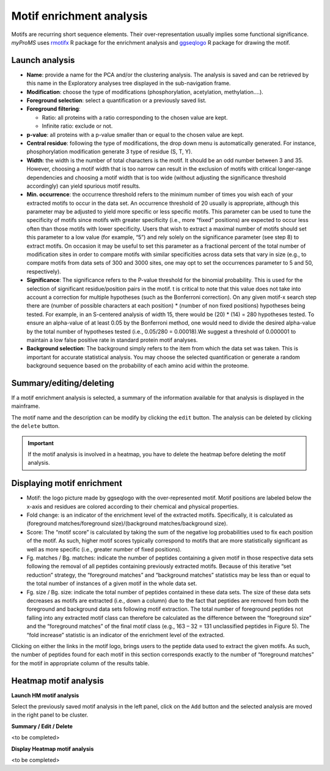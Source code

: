 Motif enrichment analysis
-------------------------

Motifs are recurring short sequence elements. 
Their over-representation usually implies some functional significance. 
*myProMS* uses `rmotifx <https://github.com/omarwagih/rmotifx>`_ R package for the enrichment analysis and `ggseqlogo <https://github.com/omarwagih/ggseqlogo>`_ R package for drawing the motif.

Launch analysis
^^^^^^^^^^^^^^^

.. image:: img/motif_analysis_settings.png 

-	**Name**: provide a name for the PCA and/or the clustering analysis. The analysis is saved and can be retrieved by this name in the Exploratory analyses tree displayed in the sub-navigation frame. 
-	**Modification**: choose the type of modifications (phosphorylation, acetylation, methylation….).
-	**Foreground selection**: select a quantification or a previously saved list.
-	**Foreground filtering**:
	
	*	Ratio: all proteins with a ratio corresponding to the chosen value are kept.
	*	Infinite ratio: exclude or not.
	
-	**p-value**: all proteins with a p-value smaller than or equal to the chosen value are kept.
-	**Central residue**: following the type of modifications, the drop down menu is automatically generated. For instance, phosphorylation modification generate 3 type of residue (S, T, Y).
-	**Width**: the width is the number of total characters is the motif. It should be an odd number between 3 and 35. However, choosing a motif width that is too narrow can result in the exclusion of motifs with critical longer-range dependencies and choosing a motif width that is too wide (without adjusting the significance threshold accordingly) can yield spurious motif results.
-	**Min. occurrence**: the occurrence threshold refers to the minimum number of times you wish each of your extracted motifs to occur in the data set. An occurrence threshold of 20 usually is appropriate, although this parameter may be adjusted to yield more specific or less specific motifs. This parameter can be used to tune the specificity of motifs since motifs with greater specificity (i.e., more “fixed” positions) are expected to occur less often than those motifs with lower specificity. Users that wish to extract a maximal number of motifs should set this parameter to a low value (for example, “5”) and rely solely on the significance parameter (see step 8) to extract motifs. On occasion it may be useful to set this parameter as a fractional percent of the total number of modification sites in order to compare motifs with similar specificities across data sets that vary in size (e.g., to compare motifs from data sets of 300 and 3000 sites, one may opt to set the occurrences parameter to 5 and 50, respectively).
-	**Significance**: The significance refers to the P-value threshold for the binomial probability. This is used for the selection of significant residue/position pairs in the motif.  t is critical to note that this value does not take into account a correction for multiple hypotheses (such as the Bonferroni correction). On any given motif-x search step there are (number of possible characters at each position) * (number of non fixed positions) hypotheses being tested. For example, in an S-centered analysis of width 15, there would be (20) * (14) = 280 hypotheses tested. To ensure an alpha-value of at least 0.05 by the Bonferroni method, one would need to divide the desired alpha-value by the total number of hypotheses tested (i.e., 0.05/280 = 0.00018).We suggest a threshold of 0.000001 to maintain a low false positive rate in standard protein motif analyses.
-	**Background selection**: The background simply refers to the  item from which the data set was taken. This is important for accurate statistical analysis. You may choose the selected quantification or generate a random background sequence based on the probability of each amino acid within the proteome.


Summary/editing/deleting
^^^^^^^^^^^^^^^^^^^^^^^^

.. image:: img/motif_analysis_summary.png

If a motif enrichment analysis is selected, a summary of the information available for that analysis is displayed in the mainframe.

The motif name and the description can be modify by clicking the ``edit`` button.
The analysis can be deleted by clicking the ``delete`` button.

.. important::
	If the motif analysis is involved in a heatmap, you have to delete the heatmap before deleting the motif analysis.


Displaying motif enrichment
^^^^^^^^^^^^^^^^^^^^^^^^^^^

.. image:: img/motif_analysis_results.png
	
-	Motif: the logo picture made by ggseqlogo with the over-represented motif. Motif positions are labeled below the x-axis and residues are colored according to their chemical and physical properties.
-	Fold change:  is an indicator of the enrichment level of the extracted motifs. Specifically, it is calculated as (foreground matches/foreground size)/(background matches/background size).
-	Score: The “motif score” is calculated by taking the sum of the negative log probabilities used to fix each position of the motif. As such, higher motif scores typically correspond to motifs that are more statistically significant as well as more specific (i.e., greater number of fixed positions).
-	Fg. matches / Bg. matches: indicate the number of peptides containing a given motif in those respective data sets following the removal of all peptides containing previously extracted motifs. Because of this iterative “set reduction” strategy, the “foreground matches” and “background matches” statistics may be less than or equal to the total number of instances of a given motif in the whole data set.
-	Fg. size / Bg. size: indicate the total number of peptides contained in these data sets. The size of these data sets decreases as motifs are extracted (i.e., down a column) due to the fact that peptides are removed from both the foreground and background data sets following motif extraction. The total number of foreground peptides not falling into any extracted motif class can therefore be calculated as the difference between the “foreground size” and the “foreground matches” of the final motif class (e.g., 163 – 32 = 131 unclassified peptides in Figure 5). The “fold increase” statistic is an indicator of the enrichment level of the extracted.

Clicking on either the links in the motif logo, brings users to the peptide data used to extract the given motifs. As such, the number of peptides found for each motif in this section corresponds exactly to the number of “foreground matches” for the motif in appropriate column of the results table.

 
Heatmap motif analysis
^^^^^^^^^^^^^^^^^^^^^^

**Launch HM motif analysis**

.. image:: img/motif_analysis_heatmap_settings.png

Select the previously saved motif analysis in the left panel, click on the ``Add`` button and the selected analysis are moved in the right panel to be cluster.


**Summary / Edit / Delete**

.. image:: img/motif_analysis_heatmap_summary.png

<to be completed>
	
	
**Display Heatmap motif analysis**

.. image:: img/motif_analysis_heatmap_results.png

<to be completed>